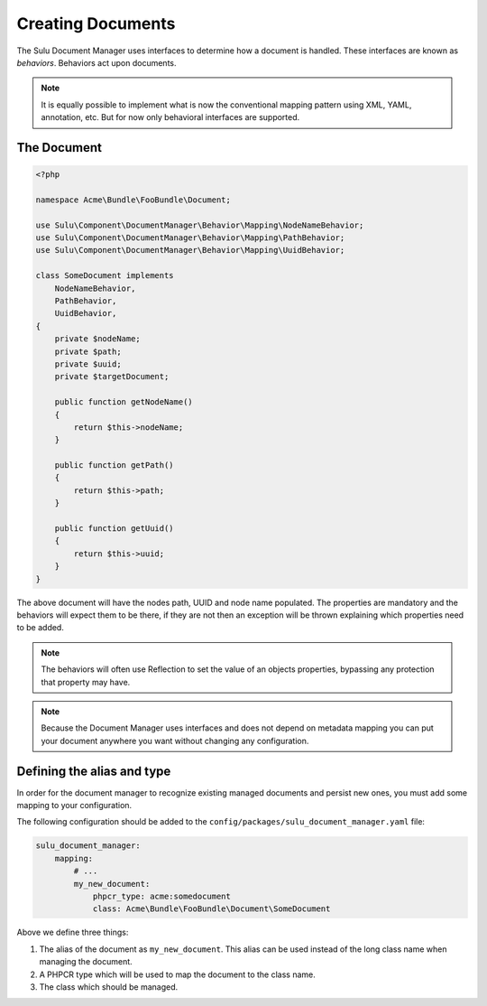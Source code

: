 Creating Documents
==================

The Sulu Document Manager uses interfaces to determine how a document is
handled. These interfaces are known as *behaviors*. Behaviors
act upon documents.

.. note::

    It is equally possible to implement what is now the conventional mapping
    pattern using XML, YAML, annotation, etc. But for now only behavioral
    interfaces are supported.

The Document
------------

.. code-block:: php

    <?php

    namespace Acme\Bundle\FooBundle\Document;

    use Sulu\Component\DocumentManager\Behavior\Mapping\NodeNameBehavior;
    use Sulu\Component\DocumentManager\Behavior\Mapping\PathBehavior;
    use Sulu\Component\DocumentManager\Behavior\Mapping\UuidBehavior;

    class SomeDocument implements
        NodeNameBehavior,
        PathBehavior,
        UuidBehavior,
    {
        private $nodeName;
        private $path;
        private $uuid;
        private $targetDocument;

        public function getNodeName() 
        {
            return $this->nodeName;
        }

        public function getPath() 
        {
            return $this->path;
        }

        public function getUuid() 
        {
            return $this->uuid;
        }
    }

The above document will have the nodes path, UUID and node name populated. The
properties are mandatory and the behaviors will expect them to be there, if
they are not then an exception will be thrown explaining which properties need
to be added.

.. note::

    The behaviors will often use Reflection to set the value of an objects
    properties, bypassing any protection that property may have.

.. note::

    Because the Document Manager uses interfaces and does not depend on metadata
    mapping you can put your document anywhere you want without changing any
    configuration.

Defining the alias and type
---------------------------

In order for the document manager to recognize existing managed documents and
persist new ones, you must add some mapping to your configuration.

The following configuration should be added to the ``config/packages/sulu_document_manager.yaml`` file:

.. code-block:: yaml

    sulu_document_manager:
        mapping:
            # ...
            my_new_document: 
                phpcr_type: acme:somedocument
                class: Acme\Bundle\FooBundle\Document\SomeDocument

Above we define three things:

1. The alias of the document as ``my_new_document``. This alias can
   be used instead of the long class name when managing the document.

2. A PHPCR type which will be used to map the document to the class
   name.

3. The class which should be managed.
